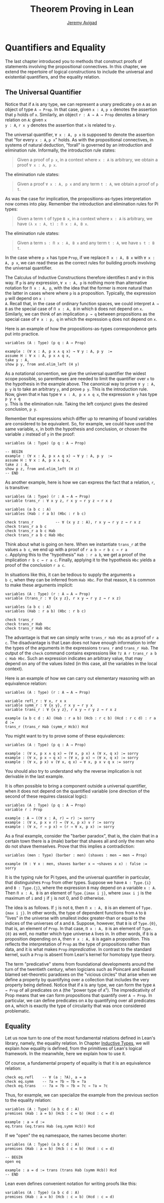 #+Title: Theorem Proving in Lean
#+Author: [[http://www.andrew.cmu.edu/user/avigad][Jeremy Avigad]]

* Quantifiers and Equality

The last chapter introduced you to methods that construct proofs of
statements involving the propositional connectives. In this chapter,
we extend the repertoire of logical constructions to include the
universal and existential quantifiers, and the equality relation.

** The Universal Quantifier

Notice that if =A= is any type, we can represent a unary predicate =p=
on =A= as an object of type =A → Prop=. In that case, given =x : A=,
=p x= denotes the assertion that =p= holds of =x=. Similarly, an
object =r : A → A → Prop= denotes a binary relation on =A=: given =x
y : A=, =r x y= denotes the assertion that =x= is related to =y=.

The universal quantifier, =∀ x : A, p x= is supposed to denote the
assertion that "for every =x : A=, =p x=" holds. As with the
propositional connectives, in systems of natural deduction, "forall"
is governed by an introduction and elimination rule. Informally, the
introduction rule states:
#+BEGIN_QUOTE
Given a proof of =p x=, in a context where =x : A= is arbitrary, we
obtain a proof =∀ x : A, p x=.
#+END_QUOTE
The elimination rule states:
#+BEGIN_QUOTE
Given a proof =∀ x : A, p x= and any term =t : A=, we obtain a proof of
=p t=.
#+END_QUOTE
As was the case for implication, the propositions-as-types
interpretation now comes into play. Remember the introduction and
elimination rules for Pi types:
#+BEGIN_QUOTE
Given a term =t= of type =B x=, in a context where =x : A= is
arbitrary, we have =(λ x : A, t) : Π x : A, B x=.
#+END_QUOTE
The elimination rule states:
#+BEGIN_QUOTE
Given a term =s : Π x : A, B x= and any term =t : A=, we have =s t : B t=.
#+END_QUOTE
In the case where =p x= has type =Prop=, if we replace =Π x : A, B x=
with =∀ x : A, p x=, we can read these as the correct rules for
building proofs involving the universal quantifier.

The Calculus of Inductive Constructions therefore identifies =Π= and
=∀= in this way. If =p= is any expression, =∀ x : A, p= is nothing more
than alternative notation for =Π x : A, p=, with the idea that the
former is more natural than the latter in cases where where =p= is a
proposition. Typically, the expression =p= will depend on =x :
A=. Recall that, in the case of ordinary function spaces, we could
interpret =A → B= as the special case of =Π x : A, B= in which =B= does
not depend on =x=. Similarly, we can think of an implication =p → q=
between propositions as the special case of =∀ x : p, q= in which the
expression =q= does not depend on =x=.

Here is an example of how the propositions-as-types correspondence
gets put into practice.
#+BEGIN_SRC lean
variables (A : Type) (p q : A → Prop)

example : (∀ x : A, p x ∧ q x) → ∀ y : A, p y  :=
assume H : ∀ x : A, p x ∧ q x,
take y : A,
show p y, from and.elim_left (H y)
#+END_SRC

As a notational convention, we give the universal quantifier the
widest scope possible, so parentheses are needed to limit the
quantifier over =x= to the hypothesis in the example above. The
canonical way to prove =∀ y : A, p y= is to take an arbitrary =y=, and
prove =p y=. This is the introduction rule. Now, given that =H= has
type =∀ x : A, p x ∧ q x=, the expression =H y= has type =p y ∧ q
y=. This is the elimination rule. Taking the left conjunct gives the
desired conclusion, =p y=.

Remember that expressions which differ up to renaming of bound
variables are considered to be equivalent. So, for example, we could
have used the same variable, =x=, in both the hypothesis and
conclusion, or chosen the variable =z= instead of =y= in the proof:
#+BEGIN_SRC lean
variables (A : Type) (p q : A → Prop)

-- BEGIN
example : (∀ x : A, p x ∧ q x) → ∀ y : A, p y  :=
assume H : ∀ x : A, p x ∧ q x,
take z : A,
show p z, from and.elim_left (H z)
-- END
#+END_SRC

As another example, here is how we can express the fact that a
relation, =r=, is transitive:
#+BEGIN_SRC lean
variables (A : Type) (r : A → A → Prop)
variable trans_r : ∀ x y z, r x y → r y z → r x z

variables (a b c : A)
variables (Hab : r a b) (Hbc : r b c)

check trans_r          -- ∀ (x y z : A), r x y → r y z → r x z
check trans_r a b c
check trans_r a b c Hab
check trans_r a b c Hab Hbc
#+END_SRC
Think about what is going on here. When we instantiate =trans_r= at
the values =a b c=, we end up with a proof of =r a b → r b c → r a
c=. Applying this to the "hypothesis" =Hab : r a b=, we get a proof of
the implication =r b c → r a c=. Finally, applying it to the
hypothesis =Hbc= yields a proof of the conclusion =r a c=.

In situations like this, it can be tedious to supply the arguments =a
b c=, when they can be inferred from =Hab Hbc=. For that reason, it is
common to make these arguments implicit:
#+BEGIN_SRC lean
variables (A : Type) (r : A → A → Prop)
variable (trans_r : ∀ {x y z}, r x y → r y z → r x z)

variables (a b c : A)
variables (Hab : r a b) (Hbc : r b c)

check trans_r
check trans_r Hab
check trans_r Hab Hbc
#+END_SRC
The advantage is that we can simply write =trans_r Hab Hbc= as a proof
of =r a c=. The disadvantage is that Lean does not have enough
information to infer the types of the arguments in the expressions
=trans_r= and =trans_r Hab=. The output of the =check= command
contains expressions like =?z A r trans_r a b c Hab Hbc=. Such an
expression indicates an arbitrary value, that may depend on any of the
values listed (in this case, all the variables in the local context).

Here is an example of how we can carry out elementary reasoning with
an equivalence relation:
#+BEGIN_SRC lean
variables (A : Type) (r : A → A → Prop)

variable refl_r : ∀ x, r x x
variable symm_r : ∀ {x y}, r x y → r y x
variable trans_r : ∀ {x y z}, r x y → r y z → r x z

example (a b c d : A) (Hab : r a b) (Hcb : r c b) (Hcd : r c d) : r a d :=
trans_r (trans_r Hab (symm_r Hcb)) Hcd
#+END_SRC
You might want to try to prove some of these equivalences:
#+BEGIN_SRC lean
variables (A : Type) (p q : A → Prop)

example : (∀ x, p x ∧ q x) ↔ (∀ x, p x) ∧ (∀ x, q x) := sorry
example : (∀ x, p x → q x) → (∀ x, p x) → (∀ x, q x) := sorry
example : (∀ x, p x) ∨ (∀ x, q x) → ∀ x, p x ∨ q x := sorry
#+END_SRC
You should also try to understand why the reverse implication is not
derivable in the last example.

It is often possible to bring a component outside a universal
quantifier, when it does not depend on the quantified variable (one
direction of the second of these requires classical logic):
#+BEGIN_SRC lean
variables (A : Type) (p q : A → Prop)
variable r : Prop

example : A → ((∀ x : A, r) ↔ r) := sorry
example : (∀ x, p x ∨ r) ↔ (∀ x, p x) ∨ r := sorry
example : (∀ x, r → p x) ↔ (r → ∀ x, p x) := sorry
#+END_SRC

As a final example, consider the "barber paradox", that is, the claim
that in a certain town there is a (male) barber that shaves all and only the
men who do not shave themselves. Prove that this implies a
contradiction:
#+BEGIN_SRC lean
variables (men : Type) (barber : men) (shaves : men → men → Prop)

example (H : ∀ x : men, shaves barber x ↔ ¬shaves x x) : false := sorry
#+END_SRC

It is the typing rule for Pi types, and the universal quantifier in
particular, that distinguishes =Prop= from other types. Suppose we
have =A : Type.{i}= and =B : Type.{j}=, where the expression =B= may
depend on a variable =x : A=. Then =Π x : A, B= is an element of
=Type.{imax i j}=, where =imax i j= is the maximum of =i= and =j= if
=j= is not 0, and 0 otherwise.

The idea is as follows. If =j= is not =0=, then =Π x : A, B= is an
element of =Type.{max i j}=. In other words, the type of dependent
functions from =A= to =B= "lives" in the universe with smallest index
greater-than or equal to the indices of the universes of =A= and
=B=. Suppose, however, that =B= is of =Type.{0}=, that is, an element
of =Prop=. In that case, =Π x : A, B= is an element of =Type.{0}= as
well, no matter which type universe =A= lives in. In other words, if
=B= is a proposition depending on =A=, then =∀ x : A, B= is again a
proposition. This reflects the interpretation of =Prop= as the type of
propositions rather than data, and it is what makes =Prop=
/impredicative/. In contrast to the standard kernel, such a =Prop= is
absent from Lean's kernel for homotopy type theory.

The term "predicative" stems from foundational developments around the
turn of the twentieth century, when logicians such as Poincaré and
Russell blamed set-theoretic paradoxes on the "vicious circles" that
arise when we define a property by quantifying over a collection that
includes the very property being defined. Notice that if =A= is any
type, we can form the type =A → Prop= of all predicates on =A= (the
"power type of =A="). The impredicativity of Prop means that we can
form propositions that quantify over =A → Prop=. In particular, we can
define predicates on =A= by quantifying over all predicates on =A=,
which is exactly the type of circularity that was once considered
problematic.

** Equality

Let us now turn to one of the most fundamental relations defined in
Lean's library, namely, the equality relation. In Chapter
[[file:06_Inductive_Types.org::#Inductive_Types][Inductive Types]], we
will explain /how/ equality is defined, from the primitives of Lean's
logical framework. In the meanwhile, here we explain how to use it.

Of course, a fundamental property of equality is that it is an
equivalence relation:
#+BEGIN_SRC lean
check eq.refl    -- ∀ (a : ?A), a = a
check eq.symm    -- ?a = ?b → ?b = ?a
check eq.trans   -- ?a = ?b → ?b = ?c → ?a = ?c
#+END_SRC
Thus, for example, we can specialize the example from the previous section
to the equality relation:
#+BEGIN_SRC lean
variables (A : Type) (a b c d : A)
premises (Hab : a = b) (Hcb : c = b) (Hcd : c = d)

example : a = d :=
eq.trans (eq.trans Hab (eq.symm Hcb)) Hcd
#+END_SRC

If we "open" the eq namespace, the names become shorter:
#+BEGIN_SRC lean
variables (A : Type) (a b c d : A)
premises (Hab : a = b) (Hcb : c = b) (Hcd : c = d)

-- BEGIN
open eq

example : a = d := trans (trans Hab (symm Hcb)) Hcd
-- END
#+END_SRC
Lean even defines convenient notation for writing proofs like this:
#+BEGIN_SRC lean
variables (A : Type) (a b c d : A)
premises (Hab : a = b) (Hcb : c = b) (Hcd : c = d)

-- BEGIN
open eq.ops

example : a = d := Hab ⬝ Hcb⁻¹ ⬝ Hcd
#+END_SRC
You can use =\tr= to enter the transitivity dot, and =\sy= to enter
the inverse/symmetry symbol.

Reflexivity is more powerful than it looks. Recall that terms in the
Calculus of Inductive Constructions have a computational
interpretation, and that the logical framework treats terms with a
common reduct as the same. As a result, some nontrivial identities can
be proved by reflexivity:
#+BEGIN_SRC lean
import data.nat data.prod
open nat prod

variables (A B : Type)

example (f : A → B) (a : A) : (λ x, f x) a = f a := eq.refl _
example (a : A) (b : A) : pr1 (a, b) = a := eq.refl _
example : 2 + 3 = (5 : ℕ) := eq.refl _
#+END_SRC
This feature of the framework is so important that the library defines
a notation =rfl= for =eq.refl _=:
#+BEGIN_SRC lean
import data.nat data.prod
open nat prod

variables (A B : Type)

-- BEGIN
example (f : A → B) (a : A) : (λ x, f x) a = f a := rfl
example (a : A) (b : A) : pr1 (a, b) = a := rfl
example : 2 + 3 = (5 : ℕ) := rfl
-- END
#+END_SRC

Equality is much more than an equivalence relation, however. It has
the important property that every assertion respects the equivalence,
in the sense that we can substitute equal expressions without changing
the truth value. That is, given =H1 : a = b= and =H2 : P a=, we can construct
a proof for =P b= using substitution: =eq.subst H1 H2=.
#+BEGIN_SRC lean
open eq.ops
-- BEGIN
example (A : Type) (a b : A) (P : A → Prop) (H1 : a = b) (H2 : P a) : P b :=
eq.subst H1 H2

example (A : Type) (a b : A) (P : A → Prop) (H1 : a = b) (H2 : P a) : P b :=
H1 ▸ H2
-- END
#+END_SRC
The triangle in the second presentation is, once again, made available
by opening =eq.ops=, and you can use =\t= to enter it. The term
=H1 ▸ H2= is just notation for =eq.subst H1 H2=. This notation is used
extensively in the Lean standard library.

Here is an example of a calculation in the natural numbers that uses
substitution combined with associativity, commutativity, and
distributivity of the natural numbers. Of course, carrying out such
calculations require being able to invoke such supporting
theorems. You can find a number of identities involving the natural
numbers in the associated library files, for example, in the module
[[https://github.com/leanprover/lean/blob/master/library/data/nat/basic.lean][data.nat.basic]]. In the next chapter, we will have more to say about
how to find theorems in Lean's library.
#+BEGIN_SRC lean
import data.nat
open nat eq.ops algebra

example (x y : ℕ) : (x + y) * (x + y) = x * x + y * x + x * y + y * y :=
have H1 : (x + y) * (x + y) = (x + y) * x + (x + y) * y, from !left_distrib,
have H2 : (x + y) * (x + y) = x * x + y * x + (x * y + y * y),
  from (right_distrib x y x) ▸ !right_distrib ▸ H1,
!add.assoc⁻¹ ▸ H2
#+END_SRC

The exclamation mark infers explicit arguments to a theorem from the context.
For more information, see Section [[file:08_Building_Theories_and_Proofs.org::#More_on_Implicit_Arguments][More on Implicit Arguments]].
In the statement of the example, remember that addition
implicitly associates to the left, so the last step of the proof
puts the right-hand side of =H2= in the required form.

It is often important to be able to carry out substitutions like this
by hand, but it is tedious to prove examples like the one above in
this way. Fortunately, Lean provides an environment that provides
better support for such calculations, which we will turn to now.

** The Calculation Environment

A calculational proof is just a chain of intermediate results that are
meant to be composed by basic principles such as the transitivity of
equality. In Lean, a calculation proof starts with the keyword =calc=,
and has the following syntax:
#+BEGIN_SRC text
calc
  <expr>_0  'op_1'  <expr>_1  ':'  <proof>_1
    '...'   'op_2'  <expr>_2  ':'  <proof>_2
     ...
    '...'   'op_n'  <expr>_n  ':'  <proof>_n
#+END_SRC
Each =<proof>_i= is a proof for =<expr>_{i-1} op_i <expr>_i=. The
=<proof>_i= may also be of the form ={ <pr> }=, where =<pr>= is a
proof for some equality =a = b=. The form ={ <pr> }= is just syntactic
sugar for =eq.subst <pr> (refl <expr>_{i-1})= In other words, we are
claiming we can obtain =<expr>_i= by replacing =a= with =b= in
=<expr>_{i-1}=.

Here is an example:
#+BEGIN_SRC lean
import data.nat
open nat algebra

variables (a b c d e : nat)
variable H1 : a = b
variable H2 : b = c + 1
variable H3 : c = d
variable H4 : e = 1 + d

theorem T : a = e :=
calc
  a     = b      : H1
    ... = c + 1  : H2
    ... = d + 1  : {H3}
    ... = 1 + d  : add.comm d 1
    ... =  e     : eq.symm H4
#+END_SRC

The =calc= command can be configured for any relation that supports
some form of transitivity. It can even combine different relations.
#+BEGIN_SRC lean
import data.nat
open nat algebra

theorem T2 (a b c : nat) (H1 : a = b) (H2 : b = c + 1) : a ≠ 0 :=
calc
  a     = b      : H1
    ... = c + 1  : H2
    ... = succ c : add_one c
    ... ≠ 0      : succ_ne_zero c
#+END_SRC

Lean offers some nice additional features. If the justification for a
line of a calculational proof is =foo=, Lean will try adding implicit
arguments if =foo= alone fails to do the job. If that doesn't work,
Lean will try the symmetric version, =foo⁻¹=, again adding arguments
if necessary. If that doesn't work, Lean proceeds to try ={foo}= and
={foo⁻¹}=, again, adding arguments if necessary. This can simplify the
presentation of a =calc= proof considerably. Consider, for example,
the following proof of the identity in the last section:
#+BEGIN_SRC lean
import data.nat
open nat algebra

-- BEGIN
example (x y : ℕ) : (x + y) * (x + y) = x * x + y * x + x * y + y * y :=
calc
  (x + y) * (x + y) = (x + y) * x + (x + y) * y  : left_distrib
    ... = x * x + y * x + (x + y) * y            : right_distrib
    ... = x * x + y * x + (x * y + y * y)        : right_distrib
    ... = x * x + y * x + x * y + y * y          : add.assoc
-- END
#+END_SRC
As an exercise, we suggest carrying out a similar expansion of =(x -
y) * (x + y)=, using in the appropriate order the theorems
=left_distrib=, =mul.comm= and =add.comm= and the theorems
=mul_sub_right_distrib= and =add_sub_add_left= in the file
[[https://github.com/leanprover/lean/blob/master/library/data/nat/sub.lean][data.nat.sub]]. Note that this exercise is slightly more involved than
the previous example, because the subtraction on natural numbers is
truncated, so that =n - m= is equal to =0= when =m= is greater than or
equal to =n=.

** The Simplifier

[TO DO: this section needs to be written. Emphasize that the
simplifier can be used in conjunction with calc.]

** The Existential Quantifier

Finally, consider the existential quantifier, which can be written as
either =exists x : A, p x= or =∃ x : A, p x=. Both versions are
actually notationally convenient abbreviations for a more long-winded
expression, =Exists (λ x : A, p x)=, defined in Lean's library.

As you should by now expect, the library includes both an introduction
rule and an elimination rule. The introduction rule is
straightforward: to prove =∃ x : A, p x=, it suffices to provide a
suitable term =t= and a proof of =p t=. Here are some examples:
#+BEGIN_SRC lean
import data.nat
open nat

example : ∃ x : ℕ, x > 0 :=
have H : 1 > 0, from succ_pos 0,
exists.intro 1 H

example (x : ℕ) (H : x > 0) : ∃ y, y < x :=
exists.intro 0 H

example (x y z : ℕ) (Hxy : x < y) (Hyz : y < z) : ∃ w, x < w ∧ w < z :=
exists.intro y (and.intro Hxy Hyz)

check @exists.intro
#+END_SRC
Note that =exists.intro= has implicit arguments: Lean has to infer the
predicate =p : A → Prop= in the conclusion =∃ x, p x=. This is not a
trivial affair. For example, if we have have =Hg : g 0 0 = 0= and
write =exists.intro 0 Hg=, there are many possible values for the
predicate =p=, corresponding to the theorems =∃ x, g x x = x=, =∃ x, g
x x = 0=, =∃ x, g x 0 = x=, etc. Lean uses the context to infer which
one is appropriate. This is illustrated in the following example, in
which we set the option =pp.implicit= to true to ask Lean's
pretty-printer to show the implicit arguments.

#+BEGIN_SRC lean
import data.nat
open nat

variable g : ℕ → ℕ → ℕ
variable Hg : g 0 0 = 0

theorem gex1 : ∃ x, g x x = x := exists.intro 0 Hg
theorem gex2 : ∃ x, g x 0 = x := exists.intro 0 Hg
theorem gex3 : ∃ x, g 0 0 = x := exists.intro 0 Hg
theorem gex4 : ∃ x, g x x = 0 := exists.intro 0 Hg

set_option pp.implicit true  -- display implicit arguments
check gex1
check gex2
check gex3
check gex4
#+END_SRC

We can view =exists.intro= as an information-hiding operation: we are
"hiding" the witness to the body of the assertion. The existential
elimination rule, =exists.elim=, performs the opposite operation. It
allows us to prove a proposition =q= from =∃ x : A, p x=, by showing
that =q= follows from =p w= for an arbitrary value =w=. Roughly
speaking, since we know there is an =x= satisfying =p x=, we can give
it a name, say, =w=. If =q= does not mention =w=, then showing that
=q= follows from =p w= is tantamount to showing the =q= follows from
the existence of any such =x=. It may be helpful to compare the
exists-elimination rule to the or-elimination rule: the assertion =∃
x : A, p x= can be thought of as a big disjunction of the propositions
=p a=, as =a= ranges over all the elements of =A=.

Notice that exists introduction and elimination are very similar to the
sigma introduction =sigma.mk= and elimination.
The difference is that given =a : A= and =h : p a=, =exists.intro a h=
has type =(∃ x : A, p x) : Prop= and =sigma.mk a h= has type
=(Σ x : A, p x) : Type=. The similarity
between =∃= and =Σ= is another instance of the Curry-Howard isomorphism.

In the following example, we define =even a= as =∃ b, a = 2*b=, and
then we show that the sum of two even numbers is an even number.
#+BEGIN_SRC lean
import data.nat
open nat algebra

definition is_even (a : nat) := ∃ b, a = 2*b

theorem even_plus_even {a b : nat} (H1 : is_even a) (H2 : is_even b) : is_even (a + b) :=
exists.elim H1 (fun (w1 : nat) (Hw1 : a = 2*w1),
exists.elim H2 (fun (w2 : nat) (Hw2 : b = 2*w2),
  exists.intro (w1 + w2)
    (calc
      a + b = 2*w1 + b      : Hw1
        ... = 2*w1 + 2*w2   : Hw2
        ... = 2*(w1 + w2)   : left_distrib)))
#+END_SRC

Lean provides syntactic sugar for =exists.elim=. The expression
#+BEGIN_SRC text
obtain <var1> <var2>, from <expr1>,
<expr2>
#+END_SRC
translates to =exists.elim <expr1> (λ <var1> <var2>, <expr2>)=. With
this syntax, the example above can be presented in a more natural way:
#+BEGIN_SRC lean
import data.nat
open nat algebra

definition is_even (a : nat) := ∃ b, a = 2*b

-- BEGIN
theorem even_plus_even {a b : nat} (H1 : is_even a) (H2 : is_even b) :
  is_even (a + b) :=
obtain (w1 : nat) (Hw1 : a = 2*w1), from H1,
obtain (w2 : nat) (Hw2 : b = 2*w2), from H2,
exists.intro (w1 + w2)
  (calc
    a + b = 2*w1 + b      : Hw1
      ... = 2*w1 + 2*w2   : Hw2
      ... = 2*(w1 + w2)   : left_distrib)
-- END
#+END_SRC

Just as the constructive "or" is stronger than the classical "or," so,
too, is the constructive "exists" stronger than the classical
"exists". For example, the following implication requires classical
reasoning because, from a constructive standpoint, knowing that it is
not the case that every =x= satisfies =¬ p= is not the same as having
a particular =x= that satisfies =p=.
#+BEGIN_SRC lean
open classical

variables (A : Type) (p : A → Prop)

example (H : ¬ ∀ x, ¬ p x) : ∃ x, p x :=
by_contradiction
  (assume H1 : ¬ ∃ x, p x,
    have H2 : ∀ x, ¬ p x, from
      take x,
      assume H3 : p x,
      have H4 : ∃ x, p x, from exists.intro x H3,
      show false, from H1 H4,
    show false, from H H2)
#+END_SRC

What follows are some common identities involving the existential
quantifier. We encourage you to prove as many as you can. We are also
leaving it to you to determine which are nonconstructive, and hence
require some form of classical reasoning.
#+BEGIN_SRC lean
open classical

variables (A : Type) (p q : A → Prop)
variable a : A
variable r : Prop

example : (∃ x : A, r) → r := sorry
example : r → (∃ x : A, r) := sorry
example : (∃ x, p x ∧ r) ↔ (∃ x, p x) ∧ r := sorry
example : (∃ x, p x ∨ q x) ↔ (∃ x, p x) ∨ (∃ x, q x) := sorry

example : (∀ x, p x) ↔ ¬ (∃ x, ¬ p x) := sorry
example : (∃ x, p x) ↔ ¬ (∀ x, ¬ p x) := sorry
example : (¬ ∃ x, p x) ↔ (∀ x, ¬ p x) := sorry
example : (¬ ∀ x, p x) ↔ (∃ x, ¬ p x) := sorry

example : (∀ x, p x → r) ↔ (∃ x, p x) → r := sorry
example : (∃ x, p x → r) ↔ (∀ x, p x) → r := sorry
example : (∃ x, r → p x) ↔ (r → ∃ x, p x) := sorry
#+END_SRC
Notice that the declaration =variable a : A= amounts to the assumption
that there is at least one element of type =A=. This assumption is
needed in the second example, as well as in the last two.

Here are solutions to two of the more difficult ones:
#+BEGIN_SRC lean
open classical

variables (A : Type) (p q : A → Prop)
variable a : A
variable r : Prop

-- BEGIN
example : (∃ x, p x ∨ q x) ↔ (∃ x, p x) ∨ (∃ x, q x) :=
iff.intro
  (assume H : ∃ x, p x ∨ q x,
    obtain a (H1 : p a ∨ q a), from H,
    or.elim H1
      (assume Hpa : p a, or.inl (exists.intro a Hpa))
      (assume Hqa : q a, or.inr (exists.intro a Hqa)))
  (assume H : (∃ x, p x) ∨ (∃ x, q x),
    or.elim H
      (assume Hp : ∃ x, p x,
        obtain a Hpa, from Hp,
        exists.intro a (or.inl Hpa))
      (assume Hq : ∃ x, q x,
        obtain a Hqa, from Hq,
        exists.intro a (or.inr Hqa)))

example : (∃ x, p x → r) ↔ (∀ x, p x) → r :=
iff.intro
  (assume H1 : ∃ x, p x → r,
    assume H2 : ∀ x, p x,
    obtain b (Hb : p b → r), from H1,
    show r, from  Hb (H2 b))
  (assume H1 : (∀ x, p x) → r,
    show ∃ x, p x → r, from
      by_cases
        (assume Hap : ∀ x, p x, exists.intro a (λ H', H1 Hap))
        (assume Hnap : ¬ ∀ x, p x,
          by_contradiction
            (assume Hnex : ¬ ∃ x, p x → r,
              have Hap : ∀ x, p x, from
                take x,
                by_contradiction
                  (assume Hnp : ¬ p x,
                    have Hex : ∃ x, p x → r,
                      from exists.intro x (assume Hp, absurd Hp Hnp),
                    show false, from Hnex Hex),
              show false, from Hnap Hap)))
-- END
#+END_SRC

** More on the Proof Language

We have seen that keywords like =assume=, =take=, =have=, =show=, and
=obtain= make it possible to write formal proof terms that mirror the
structure of informal mathematical proofs. In this section, we discuss
some additional features of the proof language that are often
convenient.

To start with, we can use anonymous "have" expressions to introduce an
auxiliary goal without having to label it. We can refer to the last
expression introduced in this way using the keyword =this=:
#+BEGIN_SRC lean
import data.nat
open nat algebra

variable f : ℕ → ℕ
premise H : ∀ x : ℕ, f x ≤ f (x + 1)

example : f 0 ≤ f 3 :=
have f 0 ≤ f 1, from H 0,
have f 0 ≤ f 2, from le.trans this (H 1),
show f 0 ≤ f 3, from le.trans this (H 2)
#+END_SRC
Often proofs move from one fact to the next, so this can be effective
in eliminating the clutter of lots of labels.

One can also refer to any element or hypothesis in the context,
anonymous or not, by enclosing the type in backticks:
#+BEGIN_SRC lean
import data.nat
open nat algebra

variable f : ℕ → ℕ
premise H : ∀ x : ℕ, f x ≤ f (x + 1)

-- BEGIN
example : f 0 ≤ f 3 :=
have f 0 ≤ f 1, from H 0,
have f 0 ≤ f 2, from le.trans `f 0 ≤ f 1` (H 1),
show f 0 ≤ f 3, from le.trans `f 0 ≤ f 2` (H 2)
-- END
#+END_SRC
In the last line, for example, the expression =`f 0 ≤ f 2`= means "find
any element of the context that has type =f 0 ≤ f 2=." In other words,
we state the assertion rather than name the variable that witnesses
its truth. This can be done anywhere later in the proof:
#+BEGIN_SRC lean
import data.nat
open nat algebra

variable f : ℕ → ℕ
premise H : ∀ x : ℕ, f x ≤ f (x + 1)

-- BEGIN
example : f 0 ≤ f 3 :=
have f 0 ≤ f 1, from H 0,
have f 1 ≤ f 2, from H 1,
have f 2 ≤ f 3, from H 2,
show f 0 ≤ f 3, from le.trans `f 0 ≤ f 1` (le.trans `f 1 ≤ f 2` `f 2 ≤ f 3`)
-- END
#+END_SRC

The =suppose= keyword acts as an anonymous assume:
#+BEGIN_SRC lean
import data.nat
open nat algebra

variable f : ℕ → ℕ
premise H : ∀ x : ℕ, f x ≤ f (x + 1)

-- BEGIN
example : f 0 ≥ f 1 → f 0 = f 1 :=
suppose f 0 ≥ f 1,
show f 0 = f 1, from le.antisymm (H 0) this
-- END
#+END_SRC
Notice that there is an asymmetry: you can use =have= with or without
a label, but if you do not wish to name the assumption, you must use
=suppose= rather than =assume=. The reason is that Lean allows us to
write =assume H= to introduce a hypothesis without specifying it,
leaving it to the system to infer to relevant assumption. An anonymous
=assume= would thus lead to ambiguities when parsing expressions. 

As with the anonymous =have=, when you use =suppose= to introduce an
assumption, that assumption can also be invoked later in the proof by
enclosing it in backticks.
#+BEGIN_SRC lean
import data.nat
open nat algebra

variable f : ℕ → ℕ
premise H : ∀ x : ℕ, f x ≤ f (x + 1)

-- BEGIN
example : f 0 ≥ f 1 → f 1 ≥ f 2 → f 0 = f 2 :=
suppose f 0 ≥ f 1,
suppose f 1 ≥ f 2,
have f 0 ≥ f 2, from le.trans `f 2 ≤ f 1` `f 1 ≤ f 0`,
have f 0 ≤ f 2, from le.trans (H 0) (H 1),
show f 0 = f 2, from le.antisymm this `f 0 ≥ f 2`
-- END
#+END_SRC
Notice that =le.antisymm= is the assertion that if =a ≤ b= and =b ≤ a=
then =a = b=, and =a ≥ b= is definitionally equal to =b ≤ a=.

One can also do an anonymous =assume= by enclosing the statement in
backticks.
#+BEGIN_SRC lean
import data.nat
open nat algebra

variable f : ℕ → ℕ
premise H : ∀ x : ℕ, f x ≤ f (x + 1)

-- BEGIN
example : f 0 ≥ f 1 → f 1 ≥ f 2 → f 0 = f 2 :=
assume `f 0 ≥ f 1`,
assume `f 1 ≥ f 2`,
have f 0 ≥ f 2, from le.trans `f 2 ≤ f 1` `f 1 ≤ f 0`,
have f 0 ≤ f 2, from le.trans (H 0) (H 1),
show f 0 = f 2, from le.antisymm this `f 0 ≥ f 2`
-- END
#+END_SRC
This is slightly weaker than using =suppose=, because we can no longer
use the identifier =this=. But the mechanism is more general: it can
be used with other binders, like =take= and =obtains=.

If more than one element of the context has the named type, the
expression is ambiguous:
#+BEGIN_SRC lean
definition imp_self (p : Prop) : p → p :=
assume `p`, `p`

print imp_self

definition imp_self2 (p : Prop) : p → p → p :=
assume `p` `p`, `p`

print imp_self2
#+END_SRC
The output shows that in the second example, it is the second argument
that is chosen. Using anonymous binders when data is involved looks
somewhat odd:
#+BEGIN_SRC lean
import data.nat
open nat algebra

-- BEGIN
definition idnat : ℕ → ℕ :=
take `ℕ`, `ℕ`

print idnat

definition idnat2 : ℕ → ℕ → ℕ :=
take `ℕ` `ℕ`, `ℕ`

print idnat2
eval idnat2 0 1  -- returns 1
-- END
#+END_SRC
But with propositions it is usually quite natural. Here is an example
of an anonymous binder used with the =obtain= construction, continuing
the examples above.
#+BEGIN_SRC lean
import data.nat
open nat algebra

-- BEGIN
variable f : ℕ → ℕ

example (H : ∀ x : ℕ, f x ≤ f (x + 1)) (H' : ∃ x, f (x + 1) ≤ f x) :
  ∃ x, f (x + 1) = f x :=
obtain x `f (x + 1) ≤ f x`, from H',
exists.intro x
  (show f (x + 1) = f x, from le.antisymm `f (x + 1) ≤ f x` (H x))
-- END
#+END_SRC

The following proof that the square root of two is irrational can be
found in the standard library. It provides a nice example of the way that
proof terms can be structured and made readable using the devices we have
discussed here.
#+BEGIN_SRC lean
import data.nat
open nat
  
theorem sqrt_two_irrational {a b : ℕ} (co : coprime a b) : a^2 ≠ 2 * b^2 :=
assume H : a^2 = 2 * b^2,
have even (a^2),
  from even_of_exists (exists.intro _ H),
have even a,
  from even_of_even_pow this,
obtain (c : ℕ) (aeq : a = 2 * c),
  from exists_of_even this,
have 2 * (2 * c^2) = 2 * b^2,
  by rewrite [-H, aeq, *pow_two, mul.assoc, mul.left_comm c],
have 2 * c^2 = b^2,
  from eq_of_mul_eq_mul_left dec_trivial this,
have even (b^2),
  from even_of_exists (exists.intro _ (eq.symm this)),
have even b,
  from even_of_even_pow this,
have 2 ∣ gcd a b,
  from dvd_gcd (dvd_of_even `even a`) (dvd_of_even `even b`),
have 2 ∣ (1 : ℕ),
  by rewrite [gcd_eq_one_of_coprime co at this]; exact this,
show false, from absurd `2 ∣ 1` dec_trivial
#+END_SRC

# A previously used example is found below. We had to reject it because
# we cannot currently include primes.lean in the web version of Lean. 
# See the discussion at https://github.com/leanprover/tutorial/issues/138.
#
# The following proof that there are infinitely many primes is a slight
# variant of the proof in the standard library. It provides a nice
# example of the way that proof terms can be structured and made
# readable using the various devices we have discussed here.
# #+BEGIN_SRC lean
# import theories.number_theory.primes
# open nat decidable eq.ops

# theorem primes_infinite (n : nat) : ∃ p, p ≥ n ∧ prime p :=
# let m := fact (n + 1) in
# have m ≥ 1,     from le_of_lt_succ (succ_lt_succ (fact_pos _)),
# have m + 1 ≥ 2, from succ_le_succ this,
# obtain p `prime p` `p ∣ m + 1`, from sub_prime_and_dvd this,
# have p ≥ 2, from ge_two_of_prime `prime p`,
# have p > 0, from pos_of_prime `prime p`,
# have p ≥ n, from by_contradiction
#   (suppose ¬ p ≥ n,
#     have p < n,     from lt_of_not_ge this,
#     have p ≤ n + 1, from le_of_lt (lt.step this),
#     have p ∣ m,      from dvd_fact `p > 0` this,
#     have p ∣ 1,      from dvd_of_dvd_add_right (!add.comm ▸ `p ∣ m + 1`) this,
#     have p ≤ 1,     from le_of_dvd zero_lt_one this,
#     absurd (le.trans `2 ≤ p` `p ≤ 1`) dec_trivial),
# exists.intro p (and.intro this `prime p`)
# #+END_SRC
